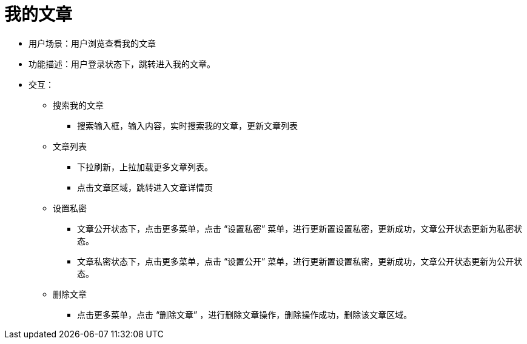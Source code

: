 = 我的文章

* 用户场景：用户浏览查看我的文章
* 功能描述：用户登录状态下，跳转进入我的文章。
* 交互：

** 搜索我的文章
*** 搜索输入框，输入内容，实时搜索我的文章，更新文章列表
** 文章列表
*** 下拉刷新，上拉加载更多文章列表。
*** 点击文章区域，跳转进入文章详情页
** 设置私密
*** 文章公开状态下，点击更多菜单，点击 “设置私密” 菜单，进行更新置设置私密，更新成功，文章公开状态更新为私密状态。
*** 文章私密状态下，点击更多菜单，点击 “设置公开” 菜单，进行更新置设置私密，更新成功，文章公开状态更新为公开状态。
** 删除文章
*** 点击更多菜单，点击 “删除文章” ，进行删除文章操作，删除操作成功，删除该文章区域。

